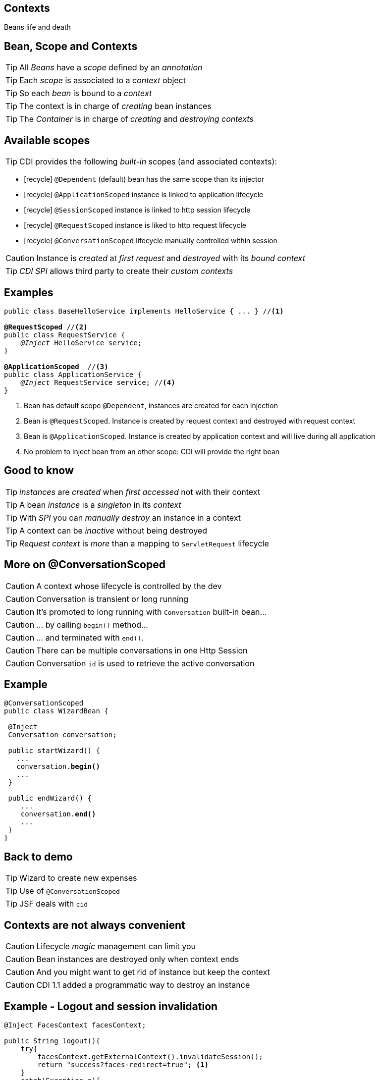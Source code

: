 [.intro]
== Contexts

Beans life and death

[.topic]
== Bean, Scope and Contexts

TIP: All _Beans_ have a _scope_ defined by an _annotation_

TIP: Each _scope_ is associated to a _context_ object

TIP: So each _bean_ is bound to a _context_

TIP: The context is in charge of _creating_ bean instances

TIP: The _Container_ is in charge of _creating_ and _destroying_ _contexts_


[.source]
== Available scopes

TIP: CDI provides the following _built-in_ scopes (and associated contexts):

[.fartoosmall]
====
* icon:recycle[] `@Dependent` (default) bean has the same scope than its injector
* icon:recycle[] `@ApplicationScoped` instance is linked to application lifecycle
* icon:recycle[] `@SessionScoped` instance is linked to http session lifecycle
* icon:recycle[] `@RequestScoped` instance is liked to http request lifecycle
* icon:recycle[] `@ConversationScoped` lifecycle manually controlled within session
====

CAUTION: Instance is _created_ at _first request_ and _destroyed_ with its _bound context_

TIP: _CDI SPI_ allows third party to create their _custom contexts_

[.source]
== Examples

[source, subs="verbatim,quotes"]
----
public class BaseHelloService implements HelloService { ... } //<1>

[highlight]*@RequestScoped* //<2>
public class RequestService {
    _@Inject_ HelloService service; 
}

[highlight]*@ApplicationScoped*  //<3>
public class ApplicationService {
    _@Inject_ RequestService service; //<4>
}
----
<1> Bean has default scope `@Dependent`, instances are created for each injection
<2> Bean is `@RequestScoped`. Instance is created by request context and destroyed with request context
<3> Bean is `@ApplicationScoped`. Instance is created by application context and will live during all application
<4> No problem to inject bean from an other scope: CDI will provide the right bean

[.source]
== Good to know

TIP: _instances_ are _created_ when _first accessed_ not with their context

TIP: A bean _instance_ is a _singleton_ in its _context_

TIP: With _SPI_ you can _manually destroy_ an instance in a context

TIP: A context can be _inactive_ without being destroyed

TIP: _Request context_ is _more_ than a mapping to `ServletRequest` lifecycle

[.topic]
== More on @ConversationScoped

[.smaller]
====
CAUTION: A context whose lifecycle is controlled by the dev

CAUTION: Conversation is transient or long running

CAUTION: It's promoted to long running with `Conversation` built-in bean...

CAUTION: ... by calling `begin()` method...

CAUTION: ... and terminated with `end()`.

CAUTION: There can be multiple conversations in one Http Session

CAUTION: Conversation `id` is used to retrieve the active conversation
====

[.source]
== Example

[source, subs="verbatim,quotes"]
----
@ConversationScoped
public class WizardBean {

 @Inject
 Conversation conversation;

 public startWizard() {
   ...
   conversation.[highlight]*begin()*
   ...
 }

 public endWizard() {
    ...
    conversation.[highlight]*end()*
    ...
 }
}
----

[.recap]
== Back to demo
[.statement]
====
TIP: Wizard to create new expenses

TIP: Use of `@ConversationScoped`

TIP: JSF deals with `cid`

====

[.topic]
== Contexts are not always convenient

[.statement]
====
CAUTION: Lifecycle _magic_ management can limit you

CAUTION: Bean instances are destroyed only when context ends

CAUTION: And you might want to get rid of instance but keep the context

CAUTION: CDI 1.1 added a programmatic way to destroy an instance
====

[.source]
== Example - Logout and session invalidation

[source, subs="verbatim,quotes"]
----
@Inject FacesContext facesContext;

public String logout(){
    try{
        facesContext.getExternalContext().invalidateSession();
        return "success?faces-redirect=true"; <1>
    }
    catch(Exception e){
        return "error";
    }
}
----
<1> redirect is important to end current request and kill the session effectively

TIP: we might want to keep the current session and logout user

TIP: not a good practice to call UI layer from service to perform business

[.source]
== Example - Do logout in a CDI way

[source, subs="verbatim,quotes"]
----
@Named
@SessionScoped
public class AccountBean implements Serializable {

    @Inject
    private Instance<AccountBean> myInstance;

    public String doLogout() {
        myInstance.*destroy*(myInstance.get()); <1>
        return "/index";
    }
----
<1> Since CDI 1.1, `Instance` provides a `destroy()` method to remove an instance from its context

